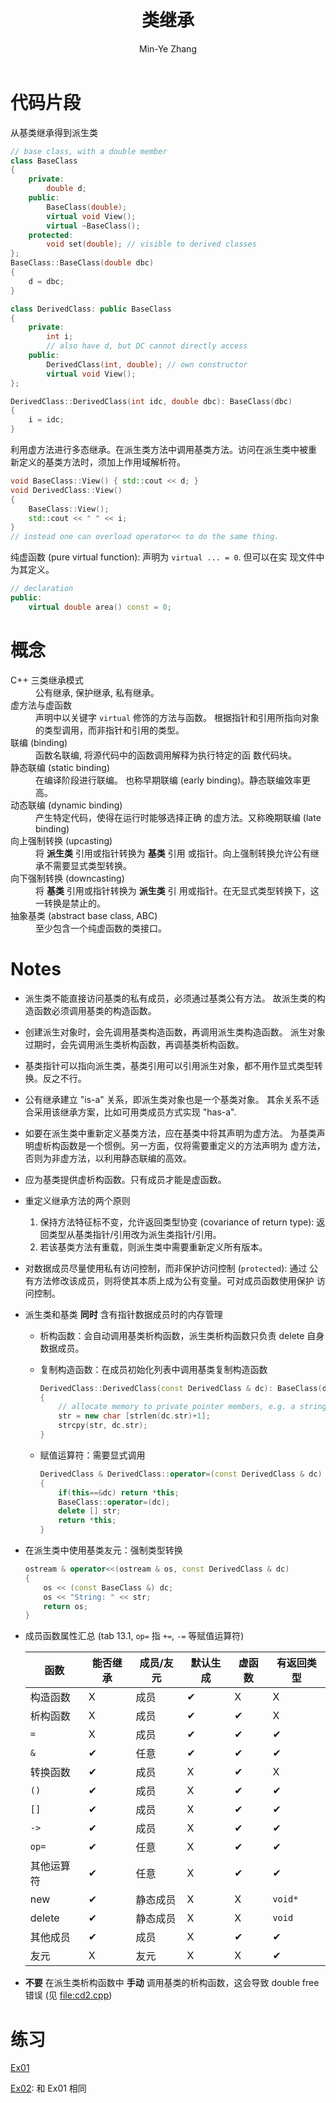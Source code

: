 #+title: 类继承
#+created: [2022-03-21 Mon 21:42]
#+author: Min-Ye Zhang

* 代码片段
从基类继承得到派生类
#+begin_src cpp :eval never
// base class, with a double member
class BaseClass
{
    private:
        double d;
    public:
        BaseClass(double);
        virtual void View();
        virtual ~BaseClass();
    protected:
        void set(double); // visible to derived classes
};
BaseClass::BaseClass(double dbc)
{
    d = dbc;
}

class DerivedClass: public BaseClass
{
    private:
        int i;
        // also have d, but DC cannot directly access
    public:
        DerivedClass(int, double); // own constructor
        virtual void View();
};

DerivedClass::DerivedClass(int idc, double dbc): BaseClass(dbc)
{
    i = idc;
}
#+end_src

利用虚方法进行多态继承。在派生类方法中调用基类方法。访问在派生类中被重
新定义的基类方法时，须加上作用域解析符。
#+begin_src cpp :eval never
void BaseClass::View() { std::cout << d; }
void DerivedClass::View()
{
    BaseClass::View();
    std::cout << " " << i;
}
// instead one can overload operator<< to do the same thing.
#+end_src

纯虚函数 (pure virtual function): 声明为 ~virtual ... = 0~. 但可以在实
现文件中为其定义。
#+begin_src cpp :eval never
// declaration
public:
    virtual double area() const = 0;
#+end_src

* 概念
- C++ 三类继承模式 :: 公有继承, 保护继承, 私有继承。
- 虚方法与虚函数 :: 声明中以关键字 ~virtual~ 修饰的方法与函数。
  根据指针和引用所指向对象的类型调用，而非指针和引用的类型。
- 联编 (binding) :: 函数名联编, 将源代码中的函数调用解释为执行特定的函
  数代码块。
- 静态联编 (static binding) :: 在编译阶段进行联编。
  也称早期联编 (early binding)。静态联编效率更高。
- 动态联编 (dynamic binding) :: 产生特定代码，使得在运行时能够选择正确
  的虚方法。又称晚期联编 (late binding)
- 向上强制转换 (upcasting) :: 将 *派生类* 引用或指针转换为 *基类* 引用
  或指针。向上强制转换允许公有继承不需要显式类型转换。
- 向下强制转换 (downcasting) :: 将 *基类* 引用或指针转换为 *派生类* 引
  用或指针。在无显式类型转换下，这一转换是禁止的。
- 抽象基类 (abstract base class, ABC) :: 至少包含一个纯虚函数的类接口。

* Notes
- 派生类不能直接访问基类的私有成员，必须通过基类公有方法。
  故派生类的构造函数必须调用基类的构造函数。
- 创建派生对象时，会先调用基类构造函数，再调用派生类构造函数。
  派生对象过期时，会先调用派生类析构函数，再调基类析构函数。
- 基类指针可以指向派生类，基类引用可以引用派生对象，都不用作显式类型转
  换。反之不行。
- 公有继承建立 "is-a" 关系，即派生类对象也是一个基类对象。
  其余关系不适合采用该继承方案，比如可用类成员方式实现 "has-a".
- 如要在派生类中重新定义基类方法，应在基类中将其声明为虚方法。
  为基类声明虚析构函数是一个惯例。另一方面，仅将需要重定义的方法声明为
  虚方法，否则为非虚方法，以利用静态联编的高效。
- 应为基类提供虚析构函数。只有成员才能是虚函数。
- 重定义继承方法的两个原则
  1. 保持方法特征标不变，允许返回类型协变 (covariance of return type):
     返回类型从基类指针/引用改为派生类指针/引用。
  2. 若该基类方法有重载，则派生类中需要重新定义所有版本。
- 对数据成员尽量使用私有访问控制，而非保护访问控制 (~protected~): 通过
  公有方法修改该成员，则将使其本质上成为公有变量。可对成员函数使用保护
  访问控制。
- 派生类和基类 *同时* 含有指针数据成员时的内存管理
  - 析构函数：会自动调用基类析构函数，派生类析构函数只负责 delete 自身
    数据成员。
  - 复制构造函数：在成员初始化列表中调用基类复制构造函数
    #+begin_src cpp :eval never
    DerivedClass::DerivedClass(const DerivedClass & dc): BaseClass(dc)
    {
        // allocate memory to private pointer members, e.g. a string
        str = new char [strlen(dc.str)+1];
        strcpy(str, dc.str);
    }
    #+end_src
  - 赋值运算符：需要显式调用
    #+begin_src cpp :eval never
    DerivedClass & DerivedClass::operator=(const DerivedClass & dc)
    {
        if(this==&dc) return *this;
        BaseClass::operator=(dc);
        delete [] str;
        return *this;
    }
    #+end_src
- 在派生类中使用基类友元：强制类型转换
  #+begin_src cpp :eval never
  ostream & operator<<(ostream & os, const DerivedClass & dc)
  {
      os << (const BaseClass &) dc;
      os << "String: " << str;
      return os;
  }
  #+end_src
- 成员函数属性汇总 (tab 13.1, ~op=~ 指 ~+=~, ~-=~ 等赋值运算符)
  | 函数       | 能否继承 | 成员/友元 | 默认生成 | 虚函数 | 有返回类型 |
  |------------+----------+-----------+----------+--------+------------|
  | 构造函数   | X        | 成员      | ✔        | X      | X          |
  | 析构函数   | X        | 成员      | ✔        | ✔      | X          |
  | ~=~        | X        | 成员      | ✔        | ✔      | ✔          |
  | ~&~        | ✔        | 任意      | ✔        | ✔      | ✔          |
  | 转换函数   | ✔        | 成员      | X        | ✔      | X          |
  | ~()~       | ✔        | 成员      | X        | ✔      | ✔          |
  | ~[]~       | ✔        | 成员      | X        | ✔      | ✔          |
  | ~->~       | ✔        | 成员      | X        | ✔      | ✔          |
  | ~op=~      | ✔        | 任意      | X        | ✔      | ✔          |
  | 其他运算符 | ✔        | 任意      | X        | ✔      | ✔          |
  | new        | ✔        | 静态成员  | X        | X      | ~void*~    |
  | delete     | ✔        | 静态成员  | X        | X      | ~void~     |
  | 其他成员   | ✔        | 成员      | X        | ✔      | ✔          |
  | 友元       | X        | 友元      | X        | X      | ✔          |
- *不要* 在派生类析构函数中 *手动* 调用基类的析构函数，这会导致 double
  free 错误 (见 [[file:cd2.cpp]])

* 练习
[[file:ex01.cpp][Ex01]]
[[file:images/ex01.png]]

[[file:ex02.cpp][Ex02]]: 和 Ex01 相同
[[file:images/ex02.png]]
